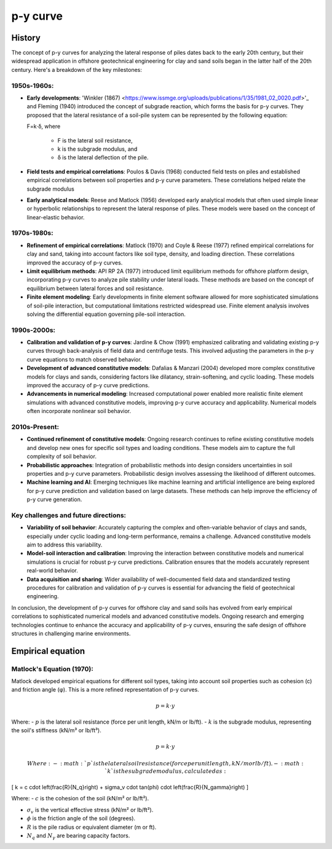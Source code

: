 p-y curve
==========

History
--------

The concept of p-y curves for analyzing the lateral response of piles dates back to the early 20th century, but their widespread application in offshore geotechnical engineering for clay and sand soils began in the latter half of the 20th century. Here's a breakdown of the key milestones:

1950s-1960s:
.............

- **Early developments**: 'Winkler (1867) <https://www.issmge.org/uploads/publications/1/35/1981_02_0020.pdf>'_ and Fleming (1940) introduced the concept of subgrade reaction, which forms the basis for p-y curves. They proposed that the lateral resistance of a soil-pile system can be represented by the following equation:

  F=k⋅δ,
  where 
    - F is the lateral soil resistance, 
    - k is the subgrade modulus, and 
    - δ is the lateral deflection of the pile.

- **Field tests and empirical correlations**: Poulos & Davis (1968) conducted field tests on piles and established empirical correlations between soil properties and p-y curve parameters. These correlations helped relate the subgrade modulus 

- **Early analytical models**: Reese and Matlock (1956) developed early analytical models that often used simple linear or hyperbolic relationships to represent the lateral response of piles. These models were based on the concept of linear-elastic behavior.

1970s-1980s:
............

- **Refinement of empirical correlations**: Matlock (1970) and Coyle & Reese (1977) refined empirical correlations for clay and sand, taking into account factors like soil type, density, and loading direction. These correlations improved the accuracy of p-y curves.

- **Limit equilibrium methods**: API RP 2A (1977) introduced limit equilibrium methods for offshore platform design, incorporating p-y curves to analyze pile stability under lateral loads. These methods are based on the concept of equilibrium between lateral forces and soil resistance.

- **Finite element modeling**: Early developments in finite element software allowed for more sophisticated simulations of soil-pile interaction, but computational limitations restricted widespread use. Finite element analysis involves solving the differential equation governing pile-soil interaction.

1990s-2000s:
.............

- **Calibration and validation of p-y curves**: Jardine & Chow (1991) emphasized calibrating and validating existing p-y curves through back-analysis of field data and centrifuge tests. This involved adjusting the parameters in the p-y curve equations to match observed behavior.

- **Development of advanced constitutive models**: Dafalias & Manzari (2004) developed more complex constitutive models for clays and sands, considering factors like dilatancy, strain-softening, and cyclic loading. These models improved the accuracy of p-y curve predictions.

- **Advancements in numerical modeling**: Increased computational power enabled more realistic finite element simulations with advanced constitutive models, improving p-y curve accuracy and applicability. Numerical models often incorporate nonlinear soil behavior.

2010s-Present:
...............

- **Continued refinement of constitutive models**: Ongoing research continues to refine existing constitutive models and develop new ones for specific soil types and loading conditions. These models aim to capture the full complexity of soil behavior.

- **Probabilistic approaches**: Integration of probabilistic methods into design considers uncertainties in soil properties and p-y curve parameters. Probabilistic design involves assessing the likelihood of different outcomes.

- **Machine learning and AI**: Emerging techniques like machine learning and artificial intelligence are being explored for p-y curve prediction and validation based on large datasets. These methods can help improve the efficiency of p-y curve generation.

Key challenges and future directions:
......................................

- **Variability of soil behavior**: Accurately capturing the complex and often-variable behavior of clays and sands, especially under cyclic loading and long-term performance, remains a challenge. Advanced constitutive models aim to address this variability.

- **Model-soil interaction and calibration**: Improving the interaction between constitutive models and numerical simulations is crucial for robust p-y curve predictions. Calibration ensures that the models accurately represent real-world behavior.

- **Data acquisition and sharing**: Wider availability of well-documented field data and standardized testing procedures for calibration and validation of p-y curves is essential for advancing the field of geotechnical engineering.

In conclusion, the development of p-y curves for offshore clay and sand soils has evolved from early empirical correlations to sophisticated numerical models and advanced constitutive models. Ongoing research and emerging technologies continue to enhance the accuracy and applicability of p-y curves, ensuring the safe design of offshore structures in challenging marine environments.


Empirical equation
--------------------

Matlock's Equation (1970):
..........................

Matlock developed empirical equations for different soil types, taking into account soil properties such as cohesion (c) and friction angle (φ). This is a more refined representation of p-y curves.

.. math::
   p = k \cdot y

Where:
- :math:`p` is the lateral soil resistance (force per unit length, kN/m or lb/ft).
- :math:`k` is the subgrade modulus, representing the soil's stiffness (kN/m³ or lb/ft³).


.. math::
  p = k \cdot y

  Where:
  - :math:`p` is the lateral soil resistance (force per unit length, kN/m or lb/ft).
  - :math:`k` is the subgrade modulus, calculated as:

\[
k = c \cdot \left(\frac{R}{N_q}\right) + \sigma_v \cdot \tan(\phi) \cdot \left(\frac{R}{N_\gamma}\right)
\]

Where:
- :math:`c` is the cohesion of the soil (kN/m² or lb/ft²).

- :math:`\sigma_v` is the vertical effective stress (kN/m² or lb/ft²).

- :math:`\phi` is the friction angle of the soil (degrees).

- :math:`R` is the pile radius or equivalent diameter (m or ft).

- :math:`N_q` and :math:`N_\gamma` are bearing capacity factors.


